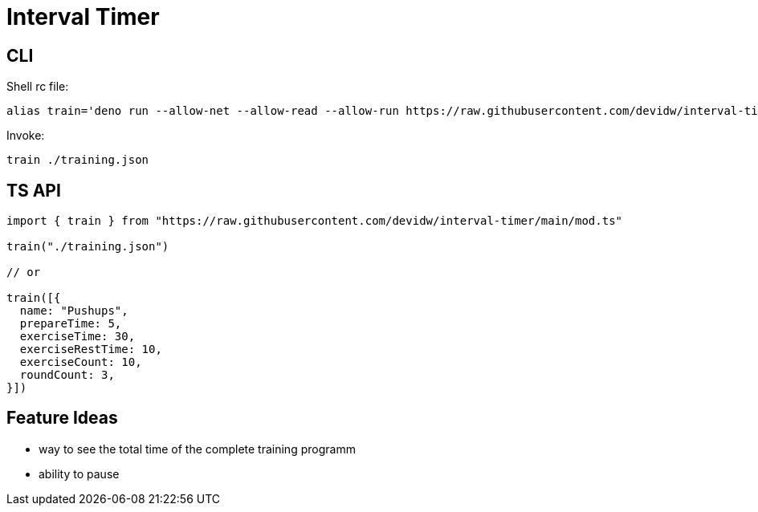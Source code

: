 = Interval Timer

== CLI

Shell rc file:

[source,sh]
----
alias train='deno run --allow-net --allow-read --allow-run https://raw.githubusercontent.com/devidw/interval-timer/main/cli.ts $1'
----

Invoke:

[source,console]
----
train ./training.json
----


== TS API

[source,ts]
----
import { train } from "https://raw.githubusercontent.com/devidw/interval-timer/main/mod.ts"

train("./training.json")

// or

train([{
  name: "Pushups",
  prepareTime: 5,
  exerciseTime: 30,
  exerciseRestTime: 10,
  exerciseCount: 10,
  roundCount: 3,
}])
----


== Feature Ideas

- way to see the total time of the complete training programm
- ability to pause
